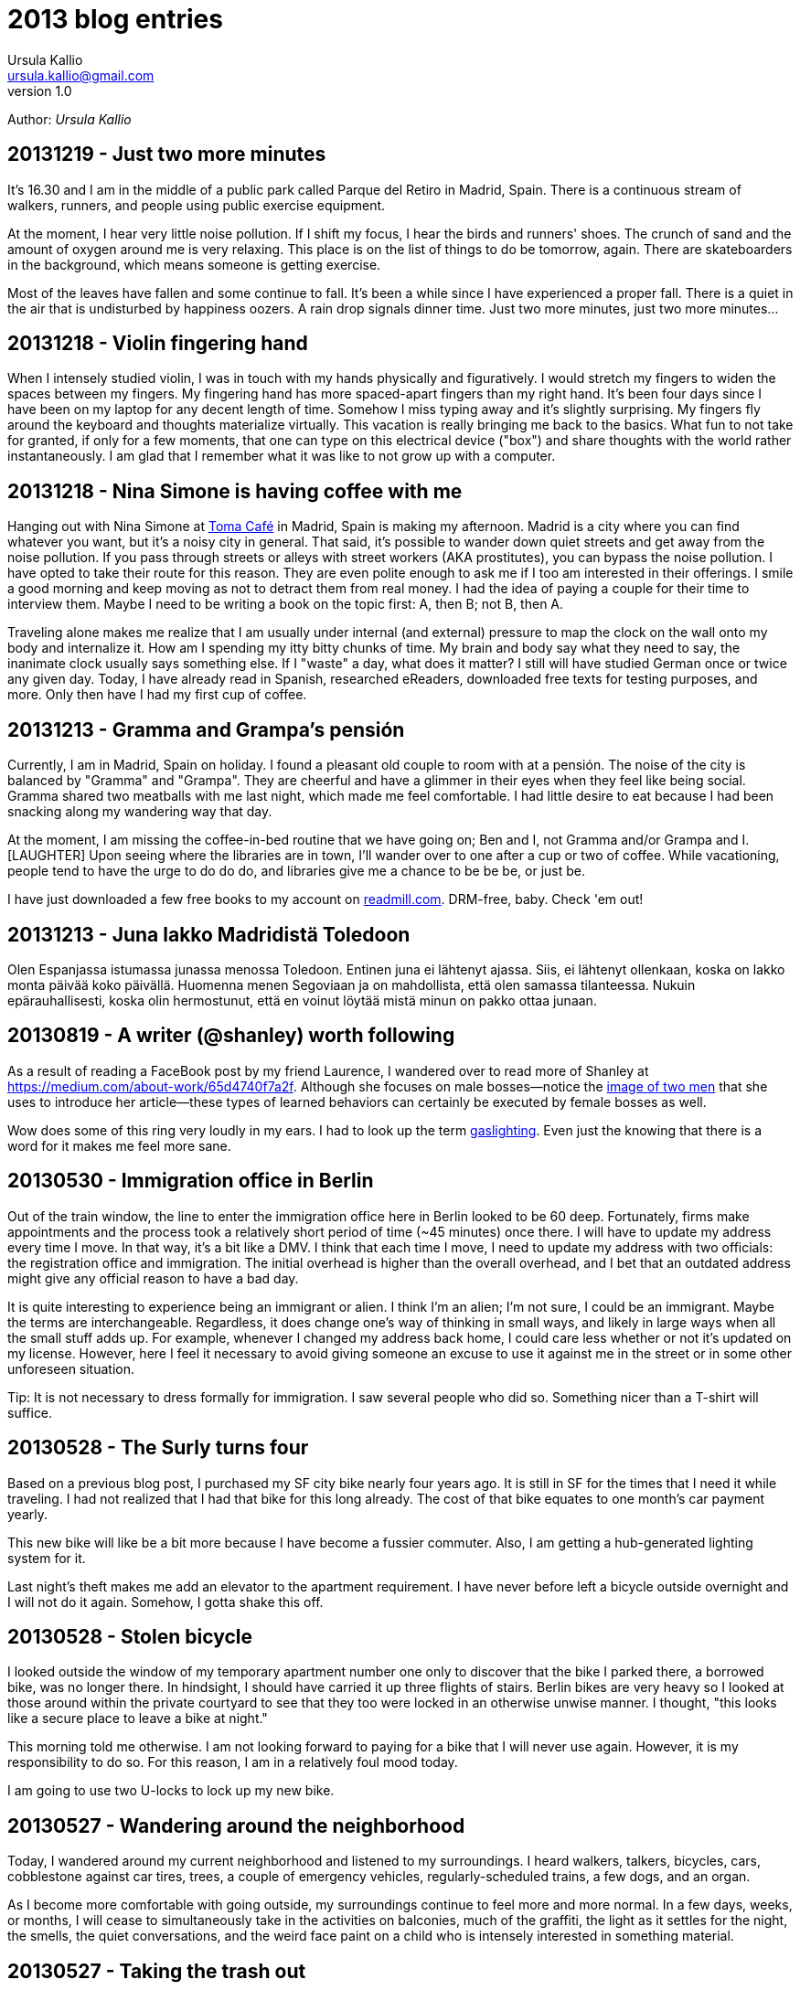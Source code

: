 = 2013 blog entries
Ursula Kallio <ursula.kallio@gmail.com>
v1.0
Author: _{author}_

== 20131219 - Just two more minutes

It's 16.30 and I am in the middle of a public park called Parque del Retiro in
Madrid, Spain. There is a continuous stream of walkers, runners, and people
using public exercise equipment.

At the moment, I hear very little noise pollution. If I shift my focus, I hear
the birds and runners' shoes. The crunch of sand and the amount of oxygen
around me is very relaxing. This place is on the list of things to do be
tomorrow, again. There are skateboarders in the background, which means someone
is getting exercise.

Most of the leaves have fallen and some continue to fall. It's been a while
since I have experienced a proper fall. There is a quiet in the air that is
undisturbed by happiness oozers. A rain drop signals dinner time. Just two more
minutes, just two more minutes...

== 20131218 - Violin fingering hand

When I intensely studied violin, I was in touch with my hands physically and
figuratively. I would stretch my fingers to widen the spaces between my
fingers. My fingering hand has more spaced-apart fingers than my right hand.
It's been four days since I have been on my laptop for any decent length of
time. Somehow I miss typing away and it's slightly surprising. My fingers fly
around the keyboard and thoughts materialize virtually. This vacation is really
bringing me back to the basics. What fun to not take for granted, if only for a
few moments, that one can type on this electrical device ("box") and share
thoughts with the world rather instantaneously. I am glad that I remember what
it was like to not grow up with a computer.

== 20131218 - Nina Simone is having coffee with me

Hanging out with Nina Simone at
http://www.tomacafe.es[Toma Café] in Madrid,
Spain is making my afternoon. Madrid is a city where you can find whatever you
want, but it's a noisy city in general. That said, it's possible to wander down
quiet streets and get away from the noise pollution. If you pass through
streets or alleys with street workers (AKA prostitutes), you can bypass the
noise pollution. I have opted to take their route for this reason. They are
even polite enough to ask me if I too am interested in their offerings. I smile
a good morning and keep moving as not to detract them from real money. I had
the idea of paying a couple for their time to interview them. Maybe I need to
be writing a book on the topic first: A, then B; not B, then A.

Traveling alone makes me realize that I am usually under internal (and
external) pressure to map the clock on the wall onto my body and internalize
it. How am I spending my itty bitty chunks of time. My brain and body say what
they need to say, the inanimate clock usually says something else. If I "waste"
a day, what does it matter? I still will have studied German once or twice any
given day. Today, I have already read in Spanish, researched eReaders,
downloaded free texts for testing purposes, and more. Only then have I had my
first cup of coffee.

== 20131213 - Gramma and Grampa's pensión

Currently, I am in Madrid, Spain on holiday. I found a pleasant old couple to
room with at a pensión. The noise of the city is balanced by "Gramma" and
"Grampa". They are cheerful and have a glimmer in their eyes when they feel
like being social. Gramma shared two meatballs with me last night, which made
me feel comfortable. I had little desire to eat because I had been snacking
along my wandering way that day.

At the moment, I am missing the coffee-in-bed routine that we have going on;
Ben and I, not Gramma and/or Grampa and I. [LAUGHTER] Upon seeing where the
libraries are in town, I'll wander over to one after a cup or two of coffee.
While vacationing, people tend to have the urge to do do do, and libraries give
me a chance to be be be, or just be.

I have just downloaded a few free books to my account on
link:http://readmill.com[readmill.com]. DRM-free, baby. Check 'em out!

== 20131213 - Juna lakko Madridistä Toledoon

Olen Espanjassa istumassa junassa menossa Toledoon. Entinen juna ei lähtenyt
ajassa. Siis, ei lähtenyt ollenkaan, koska on lakko monta päivää koko päivällä.
Huomenna menen Segoviaan ja on mahdollista, että olen samassa tilanteessa.
Nukuin epärauhallisesti, koska olin hermostunut, että en voinut löytää
mistä minun on pakko ottaa junaan.

== 20130819 - A writer (@shanley) worth following

As a result of reading a FaceBook post by my friend Laurence, I wandered over
to read more of Shanley at
https://medium.com/about-work/65d4740f7a2f[https://medium.com/about-work/65d4740f7a2f].
Although she focuses on male bosses&mdash;notice the
http://www.imdb.com/title/tt0151804[image of two men] that she uses to
introduce her article&mdash;these types of learned behaviors can certainly be
executed by female bosses as well.

Wow does some of this ring very loudly in my ears. I had to look up the term
http://www.urbandictionary.com/define.php?term=gaslighting[gaslighting].  Even
just the knowing that there is a word for it makes me feel more sane.

== 20130530 - Immigration office in Berlin

Out of the train window, the line to enter the immigration office here in
Berlin looked to be 60 deep. Fortunately, firms make appointments and the
process took a relatively short period of time (~45 minutes) once there. I will
have to update my address every time I move. In that way, it's a bit like a
DMV. I think that each time I move, I need to update my address with two
officials: the registration office and immigration. The initial overhead is
higher than the overall overhead, and I bet that an outdated address might give
any official reason to have a bad day.

It is quite interesting to experience being an immigrant or alien. I think I'm
an alien; I'm not sure, I could be an immigrant. Maybe the terms are
interchangeable. Regardless, it does change one's way of thinking in small
ways, and likely in large ways when all the small stuff adds up. For example,
whenever I changed my address back home, I could care less whether or not it's
updated on my license. However, here I feel it necessary to avoid giving
someone an excuse to use it against me in the street or in some other
unforeseen situation.

Tip: It is not necessary to dress formally for immigration. I saw several
people who did so. Something nicer than a T-shirt will suffice.

== 20130528 - The Surly turns four

Based on a previous blog post, I purchased my SF city bike nearly four years
ago. It is still in SF for the times that I need it while traveling. I had not
realized that I had that bike for this long already. The cost of that bike
equates to one month's car payment yearly.

This new bike will like be a bit more because I have become a fussier commuter.
Also, I am getting a hub-generated lighting system for it.

Last night's theft makes me add an elevator to the apartment requirement. I
have never before left a bicycle outside overnight and I will not do it again.
Somehow, I gotta shake this off.

== 20130528 - Stolen bicycle

I looked outside the window of my temporary apartment number one only to
discover that the bike I parked there, a borrowed bike, was no longer there. In
hindsight, I should have carried it up three flights of stairs. Berlin bikes
are very heavy so I looked at those around within the private courtyard to see
that they too were locked in an otherwise unwise manner. I thought, "this looks
like a secure place to leave a bike at night."

This morning told me otherwise. I am not looking forward to paying for a bike
that I will never use again. However, it is my responsibility to do so. For
this reason, I am in a relatively foul mood today.

I am going to use two U-locks to lock up my new bike.

== 20130527 - Wandering around the neighborhood

Today, I wandered around my current neighborhood and listened to my
surroundings. I heard walkers, talkers, bicycles, cars, cobblestone against car
tires, trees, a couple of emergency vehicles, regularly-scheduled trains, a few
dogs, and an organ.

As I become more comfortable with going outside, my surroundings continue to
feel more and more normal. In a few days, weeks, or months, I will cease to
simultaneously take in the activities on balconies, much of the graffiti, the
light as it settles for the night, the smells, the quiet conversations, and the
weird face paint on a child who is intensely interested in something material.

== 20130527 - Taking the trash out

I took the trash out, so I can give myself a little pat on the back.

The small, daily routines take up energy. As someone who manages anxiety, I
talk my way through taking the trash out for the first time in a new country.
What's going on in my mind as I look down through the window is, "I know how to
do x, y, and z, where z is 'all I have to do is get my trash from the apartment
to the trash bins that I see on the ground floor'." Ok, cool. I can clearly
walk down the stairs, no problem. Hmm, should I bring my dictionary so I can
read the labels? Naww, I'll wing it.

Whew, I took my garbage out. Now I want to take the trash out again, this time
without much extra thought or energy as I get some exercise up and down the
stairs.

== 20130523 - FAQ: Where are you living?

Another form of this question is, "Have you found a place to live?"

I have not found a place to live, and Ben and I are just now starting to look.
Today, we will rent some bikes and ride around the city to get a better feel
for what things are where. It's about 10€ to rent a (crappy) bike for the day.
Good enough for me at the moment.

I will be in corporate housing through June and will need to find a place
before the end of June. Therefore, we have started the process now rather than
waiting too long. From what I understand, the competition for finding a place
is pretty stiff. I cannot imagine it being fiercer than San Francisco, and
hopefully I am not surprised. We will likely have to spend a bit more to reduce
the competition.

== 20130522 - FAQ: How is Germany?

I have been in Europe for about eight days, five of which I spent in Budapest,
Hungary where I will certainly return. The amount of mental energy that it takes
to live in a new place and in a new language that one must learn and use is
incalculable. Therefore, I pay attention to signs of being tired and back off
when it gets to be too much. I use my ears a lot and sometimes the visual and
aural inputs feel like a combined flood. At other moments, all is completely
manageable. Part of these feelings are perhaps stronger than they would have
been otherwise if I had not gone to Hungary to speak five languages on any given
day there.

Also, if someone is speaking Spanish on my left and German on my right, my brain
starts processing them both and there is some internal competition to keep each
going as long as possible that is hard for me to turn off. I also can eavesdrop
on simultaneous conversations in English, even if one is across the room and
the speakers' voices are clear enough. I am sure some of you have done this as
well.

Yesterday, Ben and I bought a Rancilio coffee grinder (a European version of
the American one we had in SF), a new stove-top moka pot, and two nice Iittala
Ego coffee cups and saucers. We also went to a bike shop and I test rode a bike
whose small tires made my brain jiggle while riding on the cobblestone.

We are soon off to grab some lunch and to visit another bike shop.

== 20130516 - FAQ: What about all your stuff?

Another version of this FAQ is, "Are you going to put your stuff in storage?"
No. Crudely, if I have to put my stuff in storage, I have too much shit. My
thought about stuff is that it's a lost opportunity for someone to make use of
it if it is in storage. This includes storing all the excess crap in one's home.
Overall, like most people, we have too much stuff.

Ben is researching moving companies and getting a quote for a container to ship
our furniture. It will arrive via Hamburg.

Before that time, he is going to put together a care package of stuff that I
have left behind.

== 20130516 - FAQ: Is Ben coming with you?

As of the 14th of May, 2013, I have relocated to Berlin indefinitely.

Ben is meeting me in Berlin in less than a week before he returns to San
Francisco temporarily. He comes back to Berlin in July for a couple weeks, goes
back to San Francisco to wrap things up, and returns to Berlin in mid- or late-
September to start work in Germany on October 1st.

== 20130516 - FAQ: What about the cats?

The cats will need their own pet passports, and their records up to date to
verify that they are fit to travel and live in Germany. Currently, there is no
quarantine period. A quick Google search will get you more details.

The cats will join me/us here in Berlin in September. For now, they are together
with each other in San Francisco. We are making sure that their lives are
disrupted as little as possible, meaning that their papa will be with them there
until they all come to Berlin together. Ben and Thingie are pretty attached to
each other. I sure love my Pieru (this likely sounds really funny to a Finn!),
but I also enjoy that she is a bit more self-sufficient than Thingie.

== 20130516 - It's been a crazy ride this spring

It's been one full ride this spring. Moving overseas in a matter of five months
is an über-efficient timeline for someone who is established. It is certainly
doable and a move like this in the future will only be easier. Ben and I moved
across the US in 2005 from Minnesota to California, which gave us a lot of
context for this move. I foresaw this then; I knew moving to California was a
stepping stone for where we are today.

== 20130428 - Typing area instead of aware

For some reason(s), I have spelling problems in English when I speak multiple
languages. I am not actually sure if it's just spelling problems. I just used
the word "area" for "aware" and did not realize it until I re-read a message
that I sent. It's instances like these that get me to want to read articles
about the brain.

For some reason, the word _aware_ is difficult to type because all of the
letters are clustered together on an English keyboard. Typing becomes easier if
you type _aw_ + _are_ because _are_ is a common term. OK, I figured something
out today.

'''
Last updated: {docdatetime}